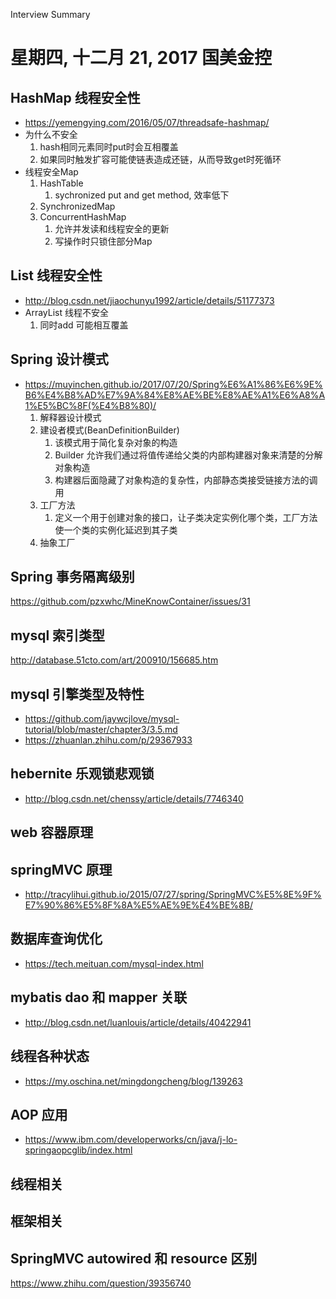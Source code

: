 Interview Summary
* 星期四, 十二月 21, 2017 国美金控
** HashMap 线程安全性
   - https://yemengying.com/2016/05/07/threadsafe-hashmap/
   - 为什么不安全
     1. hash相同元素同时put时会互相覆盖
     2. 如果同时触发扩容可能使链表造成还链，从而导致get时死循环
   - 线程安全Map
     1. HashTable
        1. sychronized put and get method, 效率低下
     2. SynchronizedMap
     3. ConcurrentHashMap
        1. 允许并发读和线程安全的更新
        2. 写操作时只锁住部分Map
** List 线程安全性
   - http://blog.csdn.net/jiaochunyu1992/article/details/51177373
   - ArrayList 线程不安全
     1. 同时add 可能相互覆盖
** Spring 设计模式
   - https://muyinchen.github.io/2017/07/20/Spring%E6%A1%86%E6%9E%B6%E4%B8%AD%E7%9A%84%E8%AE%BE%E8%AE%A1%E6%A8%A1%E5%BC%8F(%E4%B8%80)/
     1. 解释器设计模式
     2. 建设者模式(BeanDefinitionBuilder)
        1. 该模式用于简化复杂对象的构造
        2. Builder 允许我们通过将值传递给父类的内部构建器对象来清楚的分解对象构造
        3. 构建器后面隐藏了对象构造的复杂性，内部静态类接受链接方法的调用
     3. 工厂方法
        1. 定义一个用于创建对象的接口，让子类决定实例化哪个类，工厂方法使一个类的实例化延迟到其子类
     5. 抽象工厂
** Spring 事务隔离级别
   https://github.com/pzxwhc/MineKnowContainer/issues/31
** mysql 索引类型
   http://database.51cto.com/art/200910/156685.htm
** mysql 引擎类型及特性
   - https://github.com/jaywcjlove/mysql-tutorial/blob/master/chapter3/3.5.md
   - https://zhuanlan.zhihu.com/p/29367933
** hebernite 乐观锁悲观锁
   - http://blog.csdn.net/chenssy/article/details/7746340
** web 容器原理
** springMVC 原理
   - http://tracylihui.github.io/2015/07/27/spring/SpringMVC%E5%8E%9F%E7%90%86%E5%8F%8A%E5%AE%9E%E4%BE%8B/
** 数据库查询优化
   - https://tech.meituan.com/mysql-index.html
** mybatis dao 和 mapper 关联
   - http://blog.csdn.net/luanlouis/article/details/40422941
** 线程各种状态
   - https://my.oschina.net/mingdongcheng/blog/139263
** AOP 应用
   - https://www.ibm.com/developerworks/cn/java/j-lo-springaopcglib/index.html
** 线程相关
** 框架相关
** SpringMVC autowired 和 resource 区别
   https://www.zhihu.com/question/39356740
